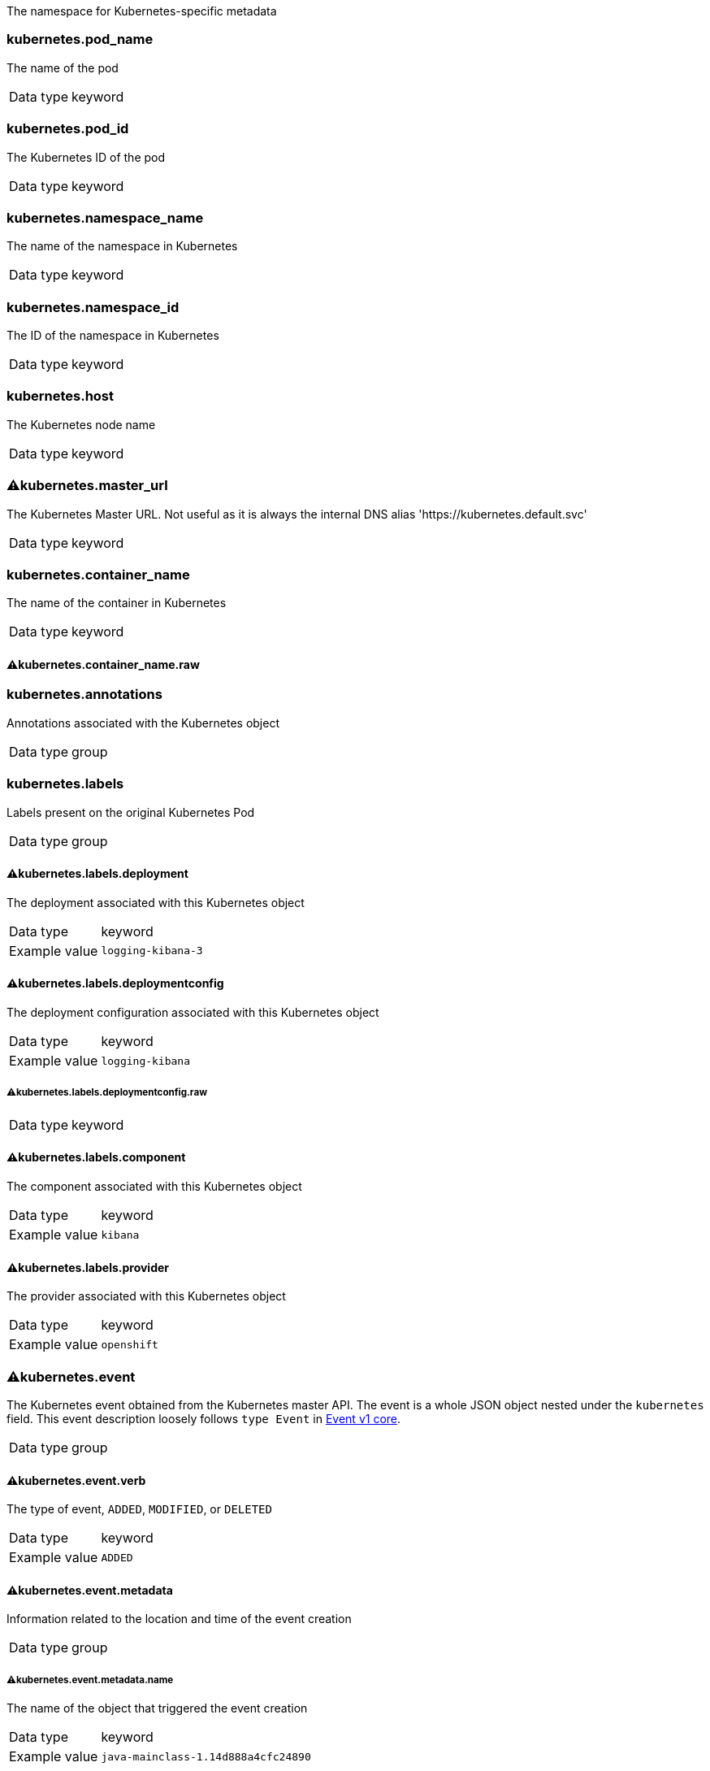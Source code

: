 
The namespace for Kubernetes-specific metadata



=== kubernetes.pod_name

The name of the pod

[horizontal]
Data type:: keyword





=== kubernetes.pod_id

The Kubernetes ID of the pod

[horizontal]
Data type:: keyword





=== kubernetes.namespace_name

The name of the namespace in Kubernetes

[horizontal]
Data type:: keyword





=== kubernetes.namespace_id

The ID of the namespace in Kubernetes

[horizontal]
Data type:: keyword





=== kubernetes.host

The Kubernetes node name

[horizontal]
Data type:: keyword





=== ⚠kubernetes.master_url

The Kubernetes Master URL. Not useful as it is always the internal DNS alias 'https://kubernetes.default.svc'

[horizontal]
Data type:: keyword





=== kubernetes.container_name

The name of the container in Kubernetes

[horizontal]
Data type:: keyword




==== ⚠kubernetes.container_name.raw



[horizontal]




=== kubernetes.annotations

Annotations associated with the Kubernetes object

[horizontal]
Data type:: group





=== kubernetes.labels

Labels present on the original Kubernetes Pod

[horizontal]
Data type:: group




==== ⚠kubernetes.labels.deployment

The deployment associated with this Kubernetes object

[horizontal]
Data type:: keyword

Example value:: `logging-kibana-3`




==== ⚠kubernetes.labels.deploymentconfig

The deployment configuration associated with this Kubernetes object

[horizontal]
Data type:: keyword

Example value:: `logging-kibana`




===== ⚠kubernetes.labels.deploymentconfig.raw



[horizontal]
Data type:: keyword




==== ⚠kubernetes.labels.component

The component associated with this Kubernetes object

[horizontal]
Data type:: keyword

Example value:: `kibana`




==== ⚠kubernetes.labels.provider

The provider associated with this Kubernetes object

[horizontal]
Data type:: keyword

Example value:: `openshift`





=== ⚠kubernetes.event

The Kubernetes event obtained from the Kubernetes master API. The event is a whole JSON object nested under the `kubernetes` field. This event description loosely follows `type Event` in link:https://kubernetes.io/docs/reference/generated/kubernetes-api/v1.21/#event-v1-core[Event v1 core].

[horizontal]
Data type:: group




==== ⚠kubernetes.event.verb

The type of event, `ADDED`, `MODIFIED`, or `DELETED`

[horizontal]
Data type:: keyword

Example value:: `ADDED`




==== ⚠kubernetes.event.metadata

Information related to the location and time of the event creation

[horizontal]
Data type:: group




===== ⚠kubernetes.event.metadata.name

The name of the object that triggered the event creation

[horizontal]
Data type:: keyword

Example value:: `java-mainclass-1.14d888a4cfc24890`




===== ⚠kubernetes.event.metadata.namespace

The name of the namespace that induced the event. It differs from `namespace_name`, which will be in case of every event the 'eventrouter'. TBD

[horizontal]
Data type:: keyword

Example value:: `default`




===== ⚠kubernetes.event.metadata.selfLink

A link to the event

[horizontal]
Data type:: keyword

Example value:: `/api/v1/namespaces/javaj/events/java-mainclass-1.14d888a4cfc24890`




===== ⚠kubernetes.event.metadata.uid

The unique ID of the event

[horizontal]
Data type:: keyword

Example value:: `d828ac69-7b58-11e7-9cf5-5254002f560c`




===== ⚠kubernetes.event.metadata.resourceVersion

A string that identifies the server's internal version of the event. Clients can use this string to determine when objects have changed.

[horizontal]
Data type:: integer

Example value:: `311987`




==== ⚠kubernetes.event.involvedObject

A description of the object involved in the event creation

[horizontal]
Data type:: group




===== ⚠kubernetes.event.involvedObject.kind

The type of object

[horizontal]
Data type:: keyword

Example value:: `ReplicationController`




===== ⚠kubernetes.event.involvedObject.namespace

The name of the namespace in which the object triggered the event. If a pod did not trigger the event, then the namespace is not the `kubernetes.namespace_name`. This is the case for every event eventrouter's namespace. TBD

[horizontal]
Data type:: keyword

Example value:: `default`




===== ⚠kubernetes.event.involvedObject.name

The name of the object that triggered the event

[horizontal]
Data type:: keyword

Example value:: `java-mainclass-1`




===== ⚠kubernetes.event.involvedObject.uid

The unique ID of the object

[horizontal]
Data type:: keyword

Example value:: `e6bff941-76a8-11e7-8193-5254002f560c`




===== ⚠kubernetes.event.involvedObject.apiVersion

The version of kubernetes master API

[horizontal]
Data type:: keyword

Example value:: `v1`




===== ⚠kubernetes.event.involvedObject.resourceVersion

A string that identifies the server's internal version of the pod that triggered the event. Clients can use this string to determine when objects have changed.

[horizontal]
Data type:: keyword

Example value:: `308882`




==== ⚠kubernetes.event.reason

A short machine-understandable string that gives the reason for generating this event

[horizontal]
Data type:: keyword

Example value:: `SuccessfulCreate`




==== ⚠kubernetes.event.source_component

The component that reported this event

[horizontal]
Data type:: keyword

Example value:: `replication-controller`




==== ⚠kubernetes.event.firstTimestamp

The time at which the event was first recorded

[horizontal]
Data type:: date

Example value:: `2017-08-07 10:11:57.000000000 Z`




==== ⚠kubernetes.event.count

The number of times this event has occurred

[horizontal]
Data type:: integer

Example value:: `1`




==== ⚠kubernetes.event.type

The type of event, `Normal` or `Warning`. New types could be added in the future.

[horizontal]
Data type:: keyword

Example value:: `Normal`



